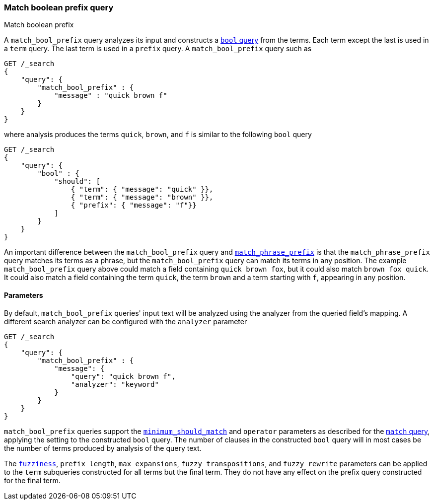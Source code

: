 [[query-dsl-match-bool-prefix-query]]
=== Match boolean prefix query
++++
<titleabbrev>Match boolean prefix</titleabbrev>
++++

A `match_bool_prefix` query analyzes its input and constructs a
<<query-dsl-bool-query,`bool` query>> from the terms. Each term except the last
is used in a `term` query. The last term is used in a `prefix` query. A
`match_bool_prefix` query such as

[source,console]
--------------------------------------------------
GET /_search
{
    "query": {
        "match_bool_prefix" : {
            "message" : "quick brown f"
        }
    }
}
--------------------------------------------------

where analysis produces the terms `quick`, `brown`, and `f` is similar to the
following `bool` query

[source,console]
--------------------------------------------------
GET /_search
{
    "query": {
        "bool" : {
            "should": [
                { "term": { "message": "quick" }},
                { "term": { "message": "brown" }},
                { "prefix": { "message": "f"}}
            ]
        }
    }
}
--------------------------------------------------

An important difference between the `match_bool_prefix` query and
<<query-dsl-match-query-phrase-prefix,`match_phrase_prefix`>> is that the
`match_phrase_prefix` query matches its terms as a phrase, but the
`match_bool_prefix` query can match its terms in any position. The example
`match_bool_prefix` query above could match a field containing
`quick brown fox`, but it could also match `brown fox quick`. It could also
match a field containing the term `quick`, the term `brown` and a term
starting with `f`, appearing in any position.

==== Parameters

By default, `match_bool_prefix` queries' input text will be analyzed using the
analyzer from the queried field's mapping. A different search analyzer can be
configured with the `analyzer` parameter

[source,console]
--------------------------------------------------
GET /_search
{
    "query": {
        "match_bool_prefix" : {
            "message": {
                "query": "quick brown f",
                "analyzer": "keyword"
            }
        }
    }
}
--------------------------------------------------

`match_bool_prefix` queries support the
<<query-dsl-minimum-should-match,`minimum_should_match`>> and `operator`
parameters as described for the
<<query-dsl-match-query-boolean,`match` query>>, applying the setting to the
constructed `bool` query. The number of clauses in the constructed `bool`
query will in most cases be the number of terms produced by analysis of the
query text.

The <<query-dsl-match-query-fuzziness,`fuzziness`>>, `prefix_length`,
`max_expansions`, `fuzzy_transpositions`, and `fuzzy_rewrite` parameters can
be applied to the `term` subqueries constructed for all terms but the final
term. They do not have any effect on the prefix query constructed for the
final term.
